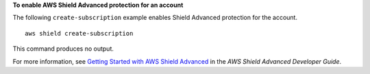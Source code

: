 **To enable AWS Shield Advanced protection for an account**

The following ``create-subscription`` example enables Shield Advanced protection for the account. ::

    aws shield create-subscription

This command produces no output.
        
For more information, see `Getting Started with AWS Shield Advanced <https://docs.aws.amazon.com/waf/latest/developerguide/getting-started-ddos.html>`__ in the *AWS Shield Advanced Developer Guide*.
